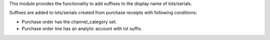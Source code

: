 This module provides the functionality to add suffixes to the display name of lots/serials.

Suffixes are added to lots/serials created from purchase receipts with following conditions:

- Purchase order has the channel_category set.
- Purchase order line has an analytic account with lot suffix.

